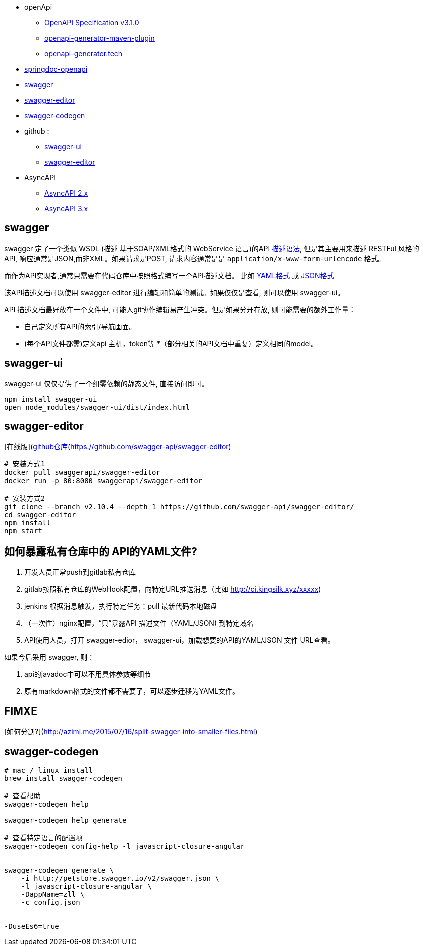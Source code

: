 
* openApi
** link:https://spec.openapis.org/oas/v3.1.0[OpenAPI Specification v3.1.0]
** link:https://github.com/OpenAPITools/openapi-generator/tree/master/modules/openapi-generator-maven-plugin[openapi-generator-maven-plugin]
** link:https://openapi-generator.tech/[openapi-generator.tech]

* link:https://springdoc.org/[springdoc-openapi]
* link:https://swagger.io[swagger]
* link:http://editor.swagger.io/#/[swagger-editor]
* link:https://swagger.io/tools/swagger-codegen[swagger-codegen]
* github :
** link:https://github.com/swagger-api/swagger-ui[swagger-ui]
** link:https://github.com/swagger-api/swagger-editor[swagger-editor]

* AsyncAPI
** link:https://v2.asyncapi.com/docs/reference/specification/v2.6.0[AsyncAPI 2.x]
** link:https://www.asyncapi.com/docs/reference/specification/v3.0.0[AsyncAPI 3.x]

## swagger

swagger 定了一个类似 WSDL (描述 基于SOAP/XML格式的
WebService 语言)的API link:https://openapis.org[描述语法], 但是其主要用来描述 RESTFul 风格的 API,
响应通常是JSON,而非XML。如果请求是POST, 请求内容通常是是 `application/x-www-form-urlencode` 格式。

而作为API实现者,通常只需要在代码仓库中按照格式编写一个API描述文档。
比如 link:http://petstore.swagger.io/v2/swagger.yaml[YAML格式]
或 link:http://petstore.swagger.io/v2/swagger.json[JSON格式]

该API描述文档可以使用 swagger-editor 进行编辑和简单的测试。如果仅仅是查看,
则可以使用 swagger-ui。

API 描述文档最好放在一个文件中, 可能人git协作编辑易产生冲突。但是如果分开存放,
则可能需要的额外工作量：

* 自己定义所有API的索引/导航画面。
* (每个API文件都需)定义api 主机，token等
*（部分相关的API文档中重复）定义相同的model。


## swagger-ui

swagger-ui 仅仅提供了一个组零依赖的静态文件, 直接访问即可。

[source,shell]
----
npm install swagger-ui
open node_modules/swagger-ui/dist/index.html
----

## swagger-editor

[在线版](http://editor.swagger.io/#/)、[github仓库](https://github.com/swagger-api/swagger-editor)

```
# 安装方式1
docker pull swaggerapi/swagger-editor
docker run -p 80:8080 swaggerapi/swagger-editor

# 安装方式2
git clone --branch v2.10.4 --depth 1 https://github.com/swagger-api/swagger-editor/
cd swagger-editor
npm install
npm start
```



## 如何暴露私有仓库中的 API的YAML文件?

. 开发人员正常push到gitlab私有仓库
. gitlab按照私有仓库的WebHook配置，向特定URL推送消息（比如 http://ci.kingsilk.xyz/xxxxx)
. jenkins 根据消息触发，执行特定任务：pull 最新代码本地磁盘
. （一次性）nginx配置，“只”暴露API 描述文件（YAML/JSON) 到特定域名
. API使用人员，打开 swagger-edior， swagger-ui，加载想要的API的YAML/JSON 文件 URL查看。

如果今后采用 swagger, 则：

. api的javadoc中可以不用具体参数等细节
. 原有markdown格式的文件都不需要了，可以逐步迁移为YAML文件。


## FIMXE

[如何分割?](http://azimi.me/2015/07/16/split-swagger-into-smaller-files.html)


## swagger-codegen

[source,shell]
----
# mac / linux install
brew install swagger-codegen

# 查看帮助
swagger-codegen help

swagger-codegen help generate

# 查看特定语言的配置项
swagger-codegen config-help -l javascript-closure-angular


swagger-codegen generate \
    -i http://petstore.swagger.io/v2/swagger.json \
    -l javascript-closure-angular \
    -DappName=zll \
    -c config.json


-DuseEs6=true
----

